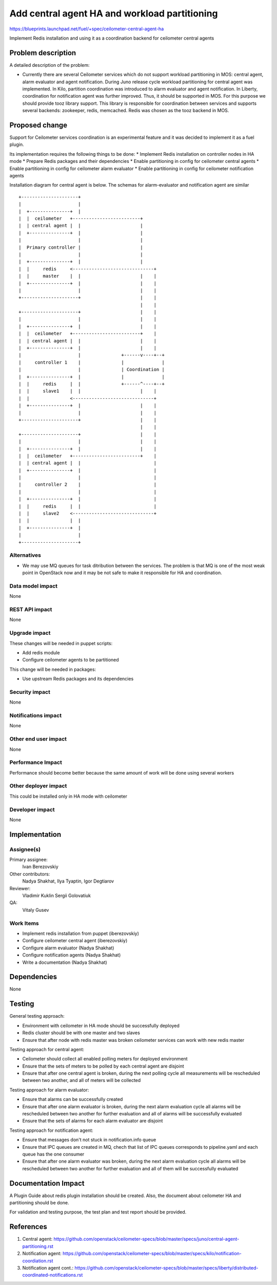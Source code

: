 ..
 This work is licensed under a Creative Commons Attribution 3.0 Unported
 License.

 http://creativecommons.org/licenses/by/3.0/legalcode

==============================================
Add central agent HA and workload partitioning
==============================================

https://blueprints.launchpad.net/fuel/+spec/ceilometer-central-agent-ha

Implement Redis installation and using it as a coordination backend
for ceilometer central agents

Problem description
===================

A detailed description of the problem:

* Currently there are several Ceilometer services which do not support workload
  partitioning in MOS: central agent, alarm evaluator and agent notification. During
  Juno release cycle workload partitioning for central agent was implemented.
  In Kilo, partition coordination was introduced to alarm evaluator and agent
  notification. In Liberty, coordination for notification agent was further improved.
  Thus, it should be supported in MOS.
  For this purpose we should provide tooz library support. This library is responsible for
  coordination between services and supports several backends: zookeeper, redis, memcached.
  Redis was chosen as the tooz backend in MOS.

Proposed change
===============

Support for Ceilometer services coordination is an experimental feature and it was
decided to implement it as a fuel plugin.

Its implementation requires the following things to be done:
* Implement Redis installation on controller nodes in HA mode
* Prepare Redis packages and their dependencies
* Enable partitioning in config for ceilometer central agents
* Enable partitioning in config for ceilometer  alarm evaluator
* Enable partitioning in config for ceilometer notification agents

Installation diagram for central agent is below. The schemas for alarm-evaluator and
notification agent are similar

::

 +---------------------+
 |                     |
 |  +---------------+  |
 |  |  ceilometer   +-------------------------+
 |  | central agent |  |                      |
 |  +---------------+  |                      |
 |                     |                      |
 |  Primary controller |                      |
 |                     |                      |
 |  +---------------+  |                      |
 |  |     redis     <------------------------------+
 |  |     master    |  |                      |    |
 |  +---------------+  |                      |    |
 |                     |                      |    |
 +---------------------+                      |    |
                                              |    |
 +---------------------+                      |    |
 |                     |                      |    |
 |  +---------------+  |                      |    |
 |  |  ceilometer   +-------------------------+    |
 |  | central agent |  |                      |    |
 |  +---------------+  |                      |    |
 |                     |               +------v----+--+
 |     controller 1    |               |              |
 |                     |               | Coordination |
 |  +---------------+  |               |              |
 |  |     redis     |  |               +------^----+--+
 |  |     slave1    |  |                      |    |
 |  |               <------------------------------+
 |  +---------------+  |                      |    |
 |                     |                      |    |
 +---------------------+                      |    |
                                              |    |
 +---------------------+                      |    |
 |                     |                      |    |
 |  +---------------+  |                      |    |
 |  |  ceilometer   +-------------------------+    |
 |  | central agent |  |                           |
 |  +---------------+  |                           |
 |                     |                           |
 |     controller 2    |                           |
 |                     |                           |
 |  +---------------+  |                           |
 |  |     redis     |  |                           |
 |  |     slave2    <------------------------------+
 |  |               |  |
 |  +---------------+  |
 |                     |
 +---------------------+


Alternatives
------------

* We may use MQ queues for task ditribution between the services. The problem is
  that MQ is one of the most weak point in OpenStack now and it may be not safe
  to make it responsible for HA and coordination.

Data model impact
-----------------

None

REST API impact
---------------

None

Upgrade impact
--------------

These changes will be needed in puppet scripts:

* Add redis module

* Configure ceilometer agents to be partitioned


This change will be needed in packages:

* Use upstream Redis packages and its dependencies

Security impact
---------------

None

Notifications impact
--------------------

None

Other end user impact
---------------------

None

Performance Impact
------------------

Performance should become better because the same amount of work will be
done using several workers

Other deployer impact
---------------------

This could be installed only in HA mode with ceilometer

Developer impact
----------------

None

Implementation
==============

Assignee(s)
-----------

Primary assignee:
  Ivan Berezovskiy

Other contributors:
  Nadya Shakhat, Ilya Tyaptin, Igor Degtiarov

Reviewer:
  Vladimir Kuklin Sergii Golovatiuk

QA:
  Vitaly Gusev

Work Items
----------

* Implement redis installation from puppet (iberezovskiy)

* Configure ceilometer central agent (iberezovskiy)

* Configure alarm evaluator (Nadya Shakhat)

* Configure notification agents (Nadya Shakhat)

* Write a documentation (Nadya Shakhat)

Dependencies
============

None

Testing
=======

General testing approach:

* Environment with ceilometer in HA mode should be successfully deployed

* Redis cluster should be with one master and two slaves

* Ensure that after node with redis master was broken ceilometer services
  can work with new redis master


Testing approach for central agent:

* Ceilometer should collect all enabled polling meters for deployed
  environment

* Ensure that the sets of meters to be polled by each central agent are disjoint

* Ensure that after one central agent is broken, during the next polling
  cycle all measurements will be rescheduled between two another,
  and all of meters will be collected


Testing approach for alarm evaluator:

* Ensure that alarms can be successfully created

* Ensure that after one alarm evaluator is broken, during the next alarm evaluation
  cycle all alarms will be rescheduled between two another for further evaluation
  and all of alarms will be successfully evaluated

* Ensure that the sets of alarms for each alarm evaluator are disjoint


Testing approach for notification agent:

* Ensure that messages don't not stuck in notification.info queue

* Ensure that IPC queues are created in MQ, chech that list of IPC queues corresponds
  to pipeline.yaml and each queue has the one consumer

* Ensure that after one alarm evaluator was broken, during the next alarm evaluation
  cycle all alarms will be rescheduled between two another for further evaluation
  and all of them will be successfully evaluated

Documentation Impact
====================

A Plugin Guide about redis plugin installation should be created.
Also, the document about ceilometer HA and partitioning should be done.

For validation and testing purpose, the test plan and test report should be provided.

References
==========

1. Central agent: https://github.com/openstack/ceilometer-specs/blob/master/specs/juno/central-agent-partitioning.rst
2. Notification agent: https://github.com/openstack/ceilometer-specs/blob/master/specs/kilo/notification-coordiation.rst
3. Notification agent cont.: https://github.com/openstack/ceilometer-specs/blob/master/specs/liberty/distributed-coordinated-notifications.rst
